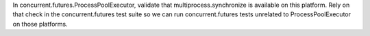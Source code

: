 In concurrent.futures.ProcessPoolExecutor, validate that multiprocess.synchronize is available on this platform. Rely on that check in the concurrent.futures test suite so we can run concurrent.futures tests unrelated to ProcessPoolExecutor on those platforms.